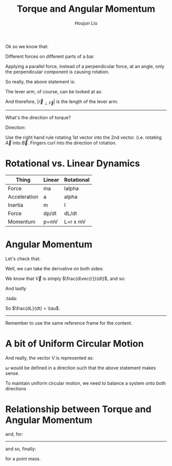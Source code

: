 :PROPERTIES:
:ID:       9CC87314-F45A-4E2D-9AEE-696110267148
:END:
#+title: Torque and Angular Momentum
#+author: Houjun Liu

Ok so we know that:

\begin{equation}
   |\vec{\tau}| = |\vec{F_\perp}||\vec{r}| 
\end{equation}

Different forces on different parts of a bar.

\begin{equation}
   F\Delta x = F_1 |r| = \frac{F_1}{2}\cdot|2\vec{r}|
\end{equation}

Applying a parallel force, instead of a perpendicular force, at an angle, only the perpendicular component is causing rotation.

So really, the above statement is:

\begin{equation}
   |\vec{\tau}| = |\vec{F}|\sin{\theta}|\vec{r}| 
\end{equation}

The lever arm, of course, can be looked at as:

\begin{equation}
   |\vec{\tau}| = |\vec{F}||\vec{r}| \sin{\theta}
\end{equation}

And therefore, $|\vec{r}_{\perp \vec{F}}|$ is the length of the lever arm.

-----

What's the direction of torque? 

\begin{equation}
   |A \times B| = |\vec{A}| |\vec{B}| \sin{\theta} 
\end{equation}

Direction:

Use the right hand rule rotating 1st vector into the 2nd vector. (i.e. rotating $\vec{A}$ into $\vec{B}$. Fingers curl into the direction of rotation.

* Rotational vs. Linear Dynamics
| Thing        | Linear | Rotational |
|--------------+--------+------------|
| Force        | ma     | Ialpha     |
| Acceleration | a      | alpha      |
| Inertia      | m      | I          |
|--------------+--------+------------|
| Force        | dp/dt  | dL/dt      |
| Momentum     | p=mV   | L=r x mV   |

* Angular Momentum
\begin{align}
   \tau &= \vec{r} \times \vec{F} \\
&= \vec{r} \times M \frac{d\vec{v}}{dt}\\
&= \frac{dL}{dt}
\end{align}

Let's check that:

\begin{equation}
   \vec{L} = \vec{r} \times m\vec{V}
\end{equation}

Well, we can take the derivative on both sides:

\begin{equation}
   \frac{d\vec{L}}{dt} = m\left(\frac{d \vec{r}}{dt} \times \vec{V} + \vec{r} \times \frac{d\vec{V}}{dt} \right) 
\end{equation}

We know that $\vec{V}$ is simply $\frac{d\vec{r}}{dt}$, and so:

\begin{equation}
   \frac{d\vec{L}}{dt} = m\left(\vec{V} \times \vec{V} + \vec{r} \times \frac{d\vec{V}}{dt} \right) 
\end{equation}

\begin{equation}
   \frac{d\vec{L}}{dt} = m\left(0 + \vec{r} \times \frac{d\vec{V}}{dt} \right) 
\end{equation}

\begin{equation}
   \frac{d\vec{L}}{dt} = m\vec{r} \times \frac{d\vec{V}}{dt}
\end{equation}

And lastly

\begin{equation}
   \frac{d\vec{L}}{dt} = m\vec{r} \times \vec{F}
\end{equation}

:tada:

So $\frac{dL}{dt} = \tau$.

-----

Remember to use the same reference frame for the content.

* A bit of Uniform Circular Motion

#+DOWNLOADED: screenshot @ 2022-02-18 12:44:24
[[file:2022-02-18_12-44-24_screenshot.png]]


\begin{equation}
    |\vec{V}| = \omega R
\end{equation}

And really, the vector $V$ is represented as:

\begin{equation}
   \vec{V} = \omega \times \vec{R} 
\end{equation}

$\omega$ would be defined in a direction such that the above statement makes sense.

To maintain uniform circular motion, we need to balance a system onto both directions

* Relationship between Torque and Angular Momentum
\begin{equation}
   \vec{\tau} = \frac{d\vec{L}}{dt} 
\end{equation}

and, for:

\begin{equation}
   \vec{L} \triangleq \frac{d\vec{L}_{syst}}{dt} 
\end{equation}

-----

\begin{equation}
   \vec{L} \triangleq \vec{r} \times \vec{p} 
\end{equation}

\begin{equation}
   \vec{\tau} \triangleq \vec{r} \times \vec{F} 
\end{equation}

and so, finally:

\begin{equation}
   \vec{\tau} = \frac{d\vec{L}}{dt} 
\end{equation}

for a point mass.

